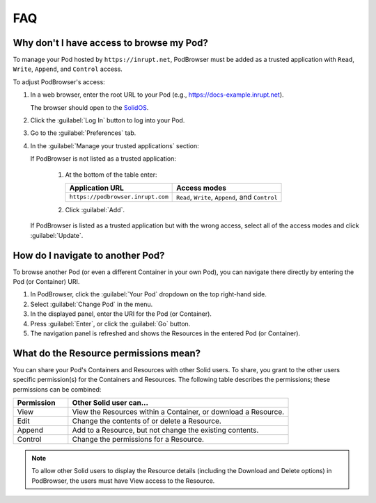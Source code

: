 ===
FAQ
===

.. _faq-grant-access-manually:

Why don't I have access to browse my Pod?
=========================================

To manage your Pod hosted by ``https://inrupt.net``, PodBrowser
must be added as a trusted application with ``Read``, ``Write``,
``Append``, and ``Control`` access.

To adjust PodBrowser's access:

#. In a web browser, enter the root URL to your Pod (e.g.,
   https://docs-example.inrupt.net).
   
   The browser should open to the `SolidOS`_.

#. Click the :guilabel:`Log In` button to log into your Pod.

#. Go to the :guilabel:`Preferences` tab.

#. In the :guilabel:`Manage your trusted applications` section:

   | If PodBrowser is not listed as a trusted application:
  
     #. At the bottom of the table enter:

        .. list-table::
          :header-rows: 1

          * - Application URL

            - Access modes

          * - ``https://podbrowser.inrupt.com``

            - ``Read``, ``Write``, ``Append``, and ``Control``
    
     #. Click :guilabel:`Add`.

   | If PodBrowser is listed as a trusted application but with the
     wrong access, select all of the access modes and click
     :guilabel:`Update`.

.. _`SolidOS`: https://github.com/solid/userguide/blob/main/README.md


How do I navigate to another Pod?
=================================

To browse another Pod (or even a different Container in your own Pod), you can navigate there 
directly by entering the Pod (or Container) URI.

#. In PodBrowser, click the :guilabel:`Your Pod` dropdown on the top right-hand side.

#. Select :guilabel:`Change Pod` in the menu.

#. In the displayed panel, enter the URI for the Pod (or Container).

#. Press :guilabel:`Enter`, or click the :guilabel:`Go` button.

#. The navigation panel is refreshed and shows the Resources in the entered Pod (or Container).

What do the Resource permissions mean?
======================================

You can share your Pod's Containers and Resources with other Solid users. 
To share, you grant to the other users specific permission(s) for the Containers and Resources. 
The following table describes the permissions; these permissions can be combined:

.. list-table::
  :header-rows: 1
  :widths: 20 80

  * - Permission

    - Other Solid user can...

  * - View

    - View the Resources within a Container, or download a Resource.

  * - Edit

    - Change the contents of or delete a Resource.

  * - Append

    - Add to a Resource, but not change the existing contents.

  * - Control

    - Change the permissions for a Resource.
      
.. note:: To allow other Solid users to display the Resource details 
    (including the Download and Delete options) in PodBrowser, the 
    users must have View access to the Resource.


